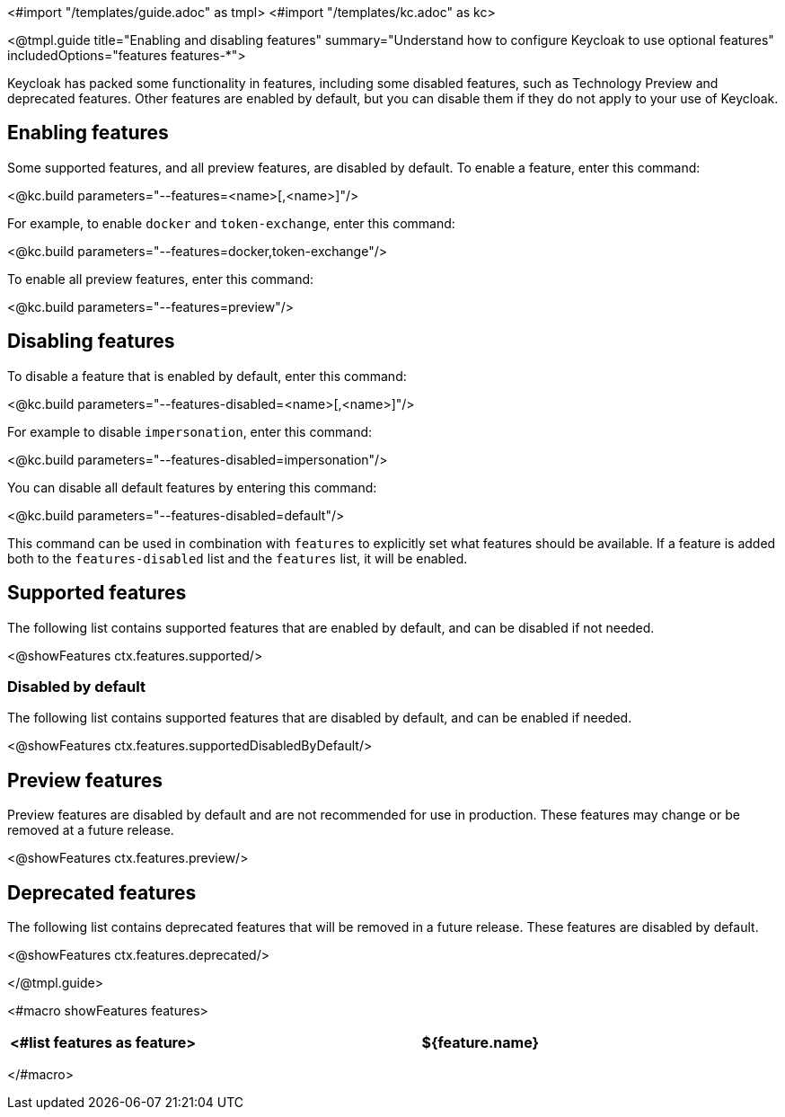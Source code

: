 <#import "/templates/guide.adoc" as tmpl>
<#import "/templates/kc.adoc" as kc>

<@tmpl.guide
title="Enabling and disabling features"
summary="Understand how to configure Keycloak to use optional features"
includedOptions="features features-*">

Keycloak has packed some functionality in features, including some disabled features, such as Technology Preview and deprecated features. Other features are enabled by default, but you can disable them if they do not apply to your use of Keycloak.

== Enabling features

Some supported features, and all preview features, are disabled by default. To enable a feature, enter this command:

<@kc.build parameters="--features=<name>[,<name>]"/>

For example, to enable `docker` and `token-exchange`, enter this command:

<@kc.build parameters="--features=docker,token-exchange"/>

To enable all preview features, enter this command:

<@kc.build parameters="--features=preview"/>

== Disabling features

To disable a feature that is enabled by default, enter this command:

<@kc.build parameters="--features-disabled=<name>[,<name>]"/>

For example to disable `impersonation`, enter this command:

<@kc.build parameters="--features-disabled=impersonation"/>

You can disable all default features by entering this command:

<@kc.build parameters="--features-disabled=default"/>

This command can be used in combination with `features` to explicitly set what features should be available.
If a feature is added both to the `features-disabled` list and the `features` list, it will be enabled.

== Supported features

The following list contains supported features that are enabled by default, and can be disabled if not needed.

<@showFeatures ctx.features.supported/>

=== Disabled by default

The following list contains supported features that are disabled by default, and can be enabled if needed.

<@showFeatures ctx.features.supportedDisabledByDefault/>

== Preview features

Preview features are disabled by default and are not recommended for use in production.
These features may change or be removed at a future release.

<@showFeatures ctx.features.preview/>

== Deprecated features

The following list contains deprecated features that will be removed in a future release. These features are disabled by default.

<@showFeatures ctx.features.deprecated/>

</@tmpl.guide>

<#macro showFeatures features>
[cols="1,3",role="features"]
|===
<#list features as feature>

|[.features-name]#${feature.name}#
|[.features-description]#${feature.description}#
</#list>
|===
</#macro>